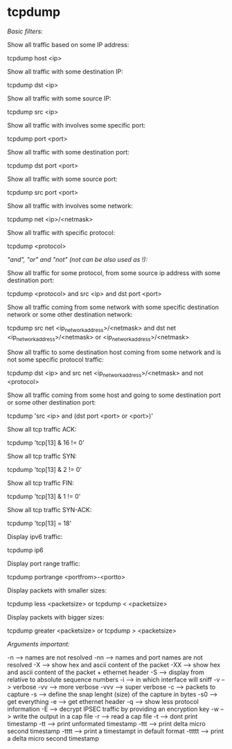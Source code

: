 * tcpdump

[[Basic filters:]]

Show all traffic based on some IP address:

 tcpdump host <ip>

Show all traffic with some destination IP:

 tcpdump dst <ip>

Show all traffic with some source IP:

 tcpdump src <ip>

Show all traffic with involves some specific port:

 tcpdump port <port>

Show all traffic with some destination port:

 tcpdump dst port <port>

Show all traffic with some source port:

 tcpdump src port <port>

Show all traffic with involves some network:

 tcpdump net <ip>/<netmask>

Show all traffic with specific protocol:

 tcpdump <protocol>

[["and", "or" and "not" (not can be also used as !):]]

Show all traffic for some protocol, from some source ip address with some destination port:

 tcpdump <protocol> and src <ip> and dst port <port>

Show all traffic coming from some network with some specific destination network or some other destination network:

 tcpdump src net <ip_network_address>/<netmask> and dst net <ip_network_address>/<netmask> or <ip_network_address>/<netmask>

Show all traffic to some destination host coming from some network and is not some specific protocol traffic:

 tcpdump dst <ip> and src net <ip_network_address>/<netmask> and not <protocol>

Show all traffic coming from some host and going to some destination port or some other destination port:

 tcpdump 'src <ip> and (dst port <port> or <port>)'

Show all tcp traffic ACK:

 tcpdump 'tcp[13] & 16 != 0'

Show all tcp traffic SYN:

 tcpdump 'tcp[13] & 2 != 0'

Show all tcp traffic FIN:

 tcpdump 'tcp[13] & 1 != 0'

Show all tcp traffic SYN-ACK:

 tcpdump 'tcp[13] = 18'

Display ipv6 traffic:

 tcpdump ip6

Display port range traffic:

 tcpdump portrange <portfrom>-<portto>

Display packets with smaller sizes:

 tcpdump less <packetsize>
 or
 tcpdump < <packetsize>

Display packets with bigger sizes:

 tcpdump greater <packetsize>
 or
 tcpdump > <packetsize>

[[Arguments important:]]

 -n   --> names are not resolved
 -nn  --> names and port names are not resolved
 -X   --> show hex and ascii content of the packet
 -XX  --> show hex and ascii content of the packet + ethernet header
 -S   --> display from relative to absolute sequence numbers
 -i   --> in which interface will sniff
 -v   --> verbose
 -vv  --> more verbose
 -vvv --> super verbose
 -c   --> packets to capture
 -s   --> define the snap lenght (size) of the capture in bytes
 -s0  --> get everything
 -e   --> get ethernet header
 -q   --> show less protocol information
 -E   --> decrypt IPSEC traffic by providing an encryption key
 -w   --> write the output in a cap file
 -r   --> read a cap file
 -t   --> dont print timestamp
 -tt  --> print unformated timestamp
 -ttt --> print delta micro second timestamp
 -tttt  --> print a timestampt in default format
 -ttttt --> print a delta micro second timestamp
